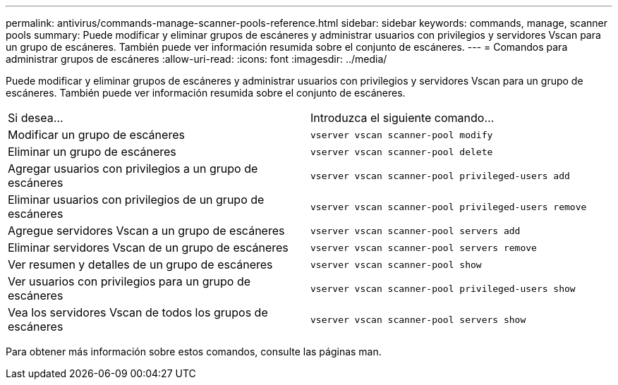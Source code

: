 ---
permalink: antivirus/commands-manage-scanner-pools-reference.html 
sidebar: sidebar 
keywords: commands, manage, scanner pools 
summary: Puede modificar y eliminar grupos de escáneres y administrar usuarios con privilegios y servidores Vscan para un grupo de escáneres. También puede ver información resumida sobre el conjunto de escáneres. 
---
= Comandos para administrar grupos de escáneres
:allow-uri-read: 
:icons: font
:imagesdir: ../media/


[role="lead"]
Puede modificar y eliminar grupos de escáneres y administrar usuarios con privilegios y servidores Vscan para un grupo de escáneres. También puede ver información resumida sobre el conjunto de escáneres.

|===


| Si desea... | Introduzca el siguiente comando... 


 a| 
Modificar un grupo de escáneres
 a| 
`vserver vscan scanner-pool modify`



 a| 
Eliminar un grupo de escáneres
 a| 
`vserver vscan scanner-pool delete`



 a| 
Agregar usuarios con privilegios a un grupo de escáneres
 a| 
`vserver vscan scanner-pool privileged-users add`



 a| 
Eliminar usuarios con privilegios de un grupo de escáneres
 a| 
`vserver vscan scanner-pool privileged-users remove`



 a| 
Agregue servidores Vscan a un grupo de escáneres
 a| 
`vserver vscan scanner-pool servers add`



 a| 
Eliminar servidores Vscan de un grupo de escáneres
 a| 
`vserver vscan scanner-pool servers remove`



 a| 
Ver resumen y detalles de un grupo de escáneres
 a| 
`vserver vscan scanner-pool show`



 a| 
Ver usuarios con privilegios para un grupo de escáneres
 a| 
`vserver vscan scanner-pool privileged-users show`



 a| 
Vea los servidores Vscan de todos los grupos de escáneres
 a| 
`vserver vscan scanner-pool servers show`

|===
Para obtener más información sobre estos comandos, consulte las páginas man.
